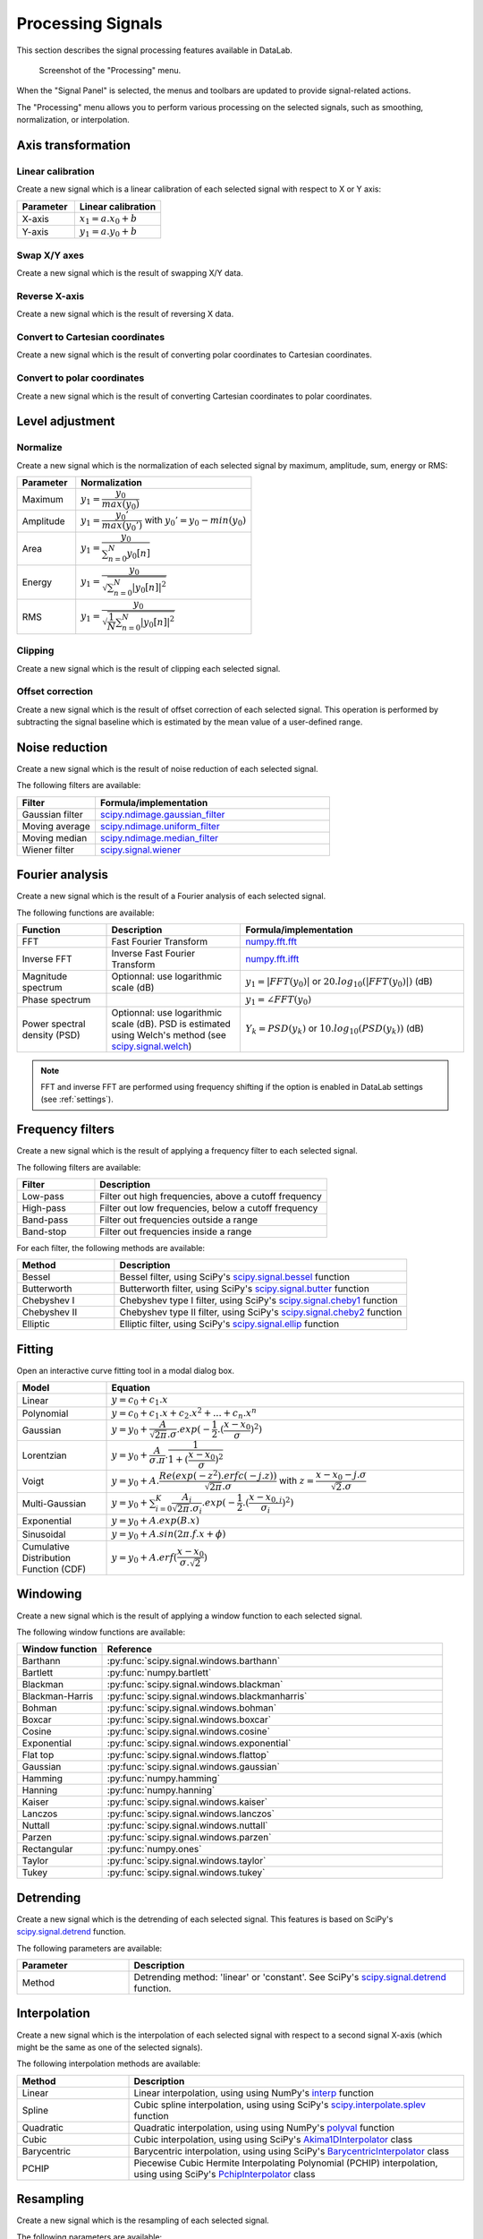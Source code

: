 .. _sig-menu-processing:

Processing Signals
==================

This section describes the signal processing features available in DataLab.

.. seealso::

    :ref:`sig-menu-operations` for more information on operations that can be performed
    on signals, or :ref:`sig-menu-analysis` for information on analysis features on
    signals.

.. figure:: /images/shots/s_processing.png

    Screenshot of the "Processing" menu.

When the "Signal Panel" is selected, the menus and toolbars are updated to
provide signal-related actions.

The "Processing" menu allows you to perform various processing on the
selected signals, such as smoothing, normalization, or interpolation.

Axis transformation
^^^^^^^^^^^^^^^^^^^

Linear calibration
~~~~~~~~~~~~~~~~~~

Create a new signal which is a linear calibration of each selected signal
with respect to X or Y axis:

.. list-table::
    :header-rows: 1
    :widths: 40, 60

    * - Parameter
      - Linear calibration
    * - X-axis
      - :math:`x_{1} = a.x_{0} + b`
    * - Y-axis
      - :math:`y_{1} = a.y_{0} + b`

Swap X/Y axes
~~~~~~~~~~~~~

Create a new signal which is the result of swapping X/Y data.

Reverse X-axis
~~~~~~~~~~~~~~

Create a new signal which is the result of reversing X data.

Convert to Cartesian coordinates
~~~~~~~~~~~~~~~~~~~~~~~~~~~~~~~~

Create a new signal which is the result of converting polar coordinates to Cartesian coordinates.

Convert to polar coordinates
~~~~~~~~~~~~~~~~~~~~~~~~~~~~

Create a new signal which is the result of converting Cartesian coordinates to polar coordinates.

Level adjustment
^^^^^^^^^^^^^^^^

Normalize
~~~~~~~~~

Create a new signal which is the normalization of each selected signal
by maximum, amplitude, sum, energy or RMS:

.. list-table::
    :header-rows: 1
    :widths: 25, 75

    * - Parameter
      - Normalization
    * - Maximum
      - :math:`y_{1}= \dfrac{y_{0}}{max(y_{0})}`
    * - Amplitude
      - :math:`y_{1}= \dfrac{y_{0}'}{max(y_{0}')}` with :math:`y_{0}'=y_{0}-min(y_{0})`
    * - Area
      - :math:`y_{1}= \dfrac{y_{0}}{\sum_{n=0}^{N}y_{0}[n]}`
    * - Energy
      - :math:`y_{1}= \dfrac{y_{0}}{\sqrt{\sum_{n=0}^{N}|y_{0}[n]|^2}}`
    * - RMS
      - :math:`y_{1}= \dfrac{y_{0}}{\sqrt{\dfrac{1}{N}\sum_{n=0}^{N}|y_{0}[n]|^2}}`

Clipping
~~~~~~~~

Create a new signal which is the result of clipping each selected signal.

Offset correction
~~~~~~~~~~~~~~~~~

Create a new signal which is the result of offset correction of each selected signal.
This operation is performed by subtracting the signal baseline which is estimated by
the mean value of a user-defined range.

Noise reduction
^^^^^^^^^^^^^^^

Create a new signal which is the result of noise reduction of each selected signal.

The following filters are available:

.. list-table::
    :header-rows: 1
    :widths: 25, 75

    * - Filter
      - Formula/implementation
    * - Gaussian filter
      - `scipy.ndimage.gaussian_filter <https://docs.scipy.org/doc/scipy/reference/generated/scipy.ndimage.gaussian_filter.html>`_
    * - Moving average
      - `scipy.ndimage.uniform_filter <https://docs.scipy.org/doc/scipy/reference/generated/scipy.ndimage.uniform_filter.html>`_
    * - Moving median
      - `scipy.ndimage.median_filter <https://docs.scipy.org/doc/scipy/reference/generated/scipy.ndimage.median_filter.html>`_
    * - Wiener filter
      - `scipy.signal.wiener <https://docs.scipy.org/doc/scipy/reference/generated/scipy.signal.wiener.html>`_

Fourier analysis
^^^^^^^^^^^^^^^^

Create a new signal which is the result of a Fourier analysis of each selected signal.

The following functions are available:

.. list-table::
    :header-rows: 1
    :widths: 20, 30, 50

    * - Function
      - Description
      - Formula/implementation
    * - FFT
      - Fast Fourier Transform
      - `numpy.fft.fft <https://docs.scipy.org/doc/numpy/reference/generated/numpy.fft.fft.html>`_
    * - Inverse FFT
      - Inverse Fast Fourier Transform
      - `numpy.fft.ifft <https://docs.scipy.org/doc/numpy/reference/generated/numpy.fft.ifft.html>`_
    * - Magnitude spectrum
      - Optionnal: use logarithmic scale (dB)
      - :math:`y_{1} = |FFT(y_{0})|` or :math:`20.log_{10}(|FFT(y_{0})|)` (dB)
    * - Phase spectrum
      -
      - :math:`y_{1} = \angle FFT(y_{0})`
    * - Power spectral density (PSD)
      - Optionnal: use logarithmic scale (dB). PSD is estimated using Welch's method
        (see `scipy.signal.welch <https://docs.scipy.org/doc/scipy/reference/generated/scipy.signal.welch.html>`_)
      - :math:`Y_{k} = PSD(y_{k})` or :math:`10.log_{10}(PSD(y_{k}))` (dB)

.. note::

    FFT and inverse FFT are performed using frequency shifting if the option is enabled
    in DataLab settings (see :ref:`settings`).

Frequency filters
^^^^^^^^^^^^^^^^^

Create a new signal which is the result of applying a frequency filter to each selected signal.

The following filters are available:

.. list-table::
    :header-rows: 1
    :widths: 25, 75

    * - Filter
      - Description
    * - |lowpass| Low-pass
      - Filter out high frequencies, above a cutoff frequency
    * - |highpass| High-pass
      - Filter out low frequencies, below a cutoff frequency
    * - |bandpass| Band-pass
      - Filter out frequencies outside a range
    * - |bandstop| Band-stop
      - Filter out frequencies inside a range

.. |lowpass| image:: ../../../cdl/data/icons/processing/lowpass.svg
    :width: 24px
    :height: 24px
    :class: dark-light no-scaled-link

.. |highpass| image:: ../../../cdl/data/icons/processing/highpass.svg
    :width: 24px
    :height: 24px
    :class: dark-light no-scaled-link

.. |bandpass| image:: ../../../cdl/data/icons/processing/bandpass.svg
    :width: 24px
    :height: 24px
    :class: dark-light no-scaled-link

.. |bandstop| image:: ../../../cdl/data/icons/processing/bandstop.svg
    :width: 24px
    :height: 24px
    :class: dark-light no-scaled-link

For each filter, the following methods are available:

.. list-table::
    :header-rows: 1
    :widths: 25, 75

    * - Method
      - Description
    * - Bessel
      - Bessel filter, using SciPy's `scipy.signal.bessel <https://docs.scipy.org/doc/scipy/reference/generated/scipy.signal.bessel.html>`_ function
    * - Butterworth
      - Butterworth filter, using SciPy's `scipy.signal.butter <https://docs.scipy.org/doc/scipy/reference/generated/scipy.signal.butter.html>`_ function
    * - Chebyshev I
      - Chebyshev type I filter, using SciPy's `scipy.signal.cheby1 <https://docs.scipy.org/doc/scipy/reference/generated/scipy.signal.cheby1.html>`_ function
    * - Chebyshev II
      - Chebyshev type II filter, using SciPy's `scipy.signal.cheby2 <https://docs.scipy.org/doc/scipy/reference/generated/scipy.signal.cheby2.html>`_ function
    * - Elliptic
      - Elliptic filter, using SciPy's `scipy.signal.ellip <https://docs.scipy.org/doc/scipy/reference/generated/scipy.signal.ellip.html>`_ function

Fitting
^^^^^^^

Open an interactive curve fitting tool in a modal dialog box.

.. list-table::
    :header-rows: 1
    :widths: 20, 80

    * - Model
      - Equation
    * - Linear
      - :math:`y = c_{0}+c_{1}.x`
    * - Polynomial
      - :math:`y = c_{0}+c_{1}.x+c_{2}.x^2+...+c_{n}.x^n`
    * - Gaussian
      - :math:`y = y_{0}+\dfrac{A}{\sqrt{2\pi}.\sigma}.exp(-\dfrac{1}{2}.(\dfrac{x-x_{0}}{\sigma})^2)`
    * - Lorentzian
      - :math:`y = y_{0}+\dfrac{A}{\sigma.\pi}.\dfrac{1}{1+(\dfrac{x-x_{0}}{\sigma})^2}`
    * - Voigt
      - :math:`y = y_{0}+A.\dfrac{Re(exp(-z^2).erfc(-j.z))}{\sqrt{2\pi}.\sigma}` with :math:`z = \dfrac{x-x_{0}-j.\sigma}{\sqrt{2}.\sigma}`
    * - Multi-Gaussian
      - :math:`y = y_{0}+\sum_{i=0}^{K}\dfrac{A_{i}}{\sqrt{2\pi}.\sigma_{i}}.exp(-\dfrac{1}{2}.(\dfrac{x-x_{0,i}}{\sigma_{i}})^2)`
    * - Exponential
      - :math:`y = y_{0}+A.exp(B.x)`
    * - Sinusoidal
      - :math:`y = y_{0}+A.sin(2\pi.f.x+\phi)`
    * - Cumulative Distribution Function (CDF)
      - :math:`y = y_{0}+A.erf(\dfrac{x-x_{0}}{\sigma.\sqrt{2}})`

Windowing
^^^^^^^^^

Create a new signal which is the result of applying a window function to each selected signal.

The following window functions are available:

.. list-table::
    :header-rows: 1
    :widths: 20, 80

    * - Window function
      - Reference
    * - Barthann
      - :py:func:`scipy.signal.windows.barthann`
    * - Bartlett
      - :py:func:`numpy.bartlett`
    * - Blackman
      - :py:func:`scipy.signal.windows.blackman`
    * - Blackman-Harris
      - :py:func:`scipy.signal.windows.blackmanharris`
    * - Bohman
      - :py:func:`scipy.signal.windows.bohman`
    * - Boxcar
      - :py:func:`scipy.signal.windows.boxcar`
    * - Cosine
      - :py:func:`scipy.signal.windows.cosine`
    * - Exponential
      - :py:func:`scipy.signal.windows.exponential`
    * - Flat top
      - :py:func:`scipy.signal.windows.flattop`
    * - Gaussian
      - :py:func:`scipy.signal.windows.gaussian`
    * - Hamming
      - :py:func:`numpy.hamming`
    * - Hanning
      - :py:func:`numpy.hanning`
    * - Kaiser
      - :py:func:`scipy.signal.windows.kaiser`
    * - Lanczos
      - :py:func:`scipy.signal.windows.lanczos`
    * - Nuttall
      - :py:func:`scipy.signal.windows.nuttall`
    * - Parzen
      - :py:func:`scipy.signal.windows.parzen`
    * - Rectangular
      - :py:func:`numpy.ones`
    * - Taylor
      - :py:func:`scipy.signal.windows.taylor`
    * - Tukey
      - :py:func:`scipy.signal.windows.tukey`

Detrending
^^^^^^^^^^

Create a new signal which is the detrending of each selected signal.
This features is based on SciPy's `scipy.signal.detrend <https://docs.scipy.org/doc/scipy/reference/generated/scipy.signal.detrend.html>`_ function.

The following parameters are available:

.. list-table::
    :header-rows: 1
    :widths: 25, 75

    * - Parameter
      - Description
    * - Method
      - Detrending method: 'linear' or 'constant'. See SciPy's `scipy.signal.detrend <https://docs.scipy.org/doc/scipy/reference/generated/scipy.signal.detrend.html>`_ function.

Interpolation
^^^^^^^^^^^^^

Create a new signal which is the interpolation of each selected signal
with respect to a second signal X-axis (which might be the same as one of
the selected signals).

The following interpolation methods are available:

.. list-table::
    :header-rows: 1
    :widths: 25, 75

    * - Method
      - Description
    * - Linear
      - Linear interpolation, using using NumPy's `interp <https://docs.scipy.org/doc/numpy/reference/generated/numpy.interp.html>`_ function
    * - Spline
      - Cubic spline interpolation, using using SciPy's `scipy.interpolate.splev <https://docs.scipy.org/doc/scipy/reference/generated/scipy.interpolate.splev.html>`_ function
    * - Quadratic
      - Quadratic interpolation, using using NumPy's `polyval <https://docs.scipy.org/doc/numpy/reference/generated/numpy.polyval.html>`_ function
    * - Cubic
      - Cubic interpolation, using using SciPy's `Akima1DInterpolator <https://docs.scipy.org/doc/scipy/reference/generated/scipy.interpolate.Akima1DInterpolator.html>`_ class
    * - Barycentric
      - Barycentric interpolation, using using SciPy's `BarycentricInterpolator <https://docs.scipy.org/doc/scipy/reference/generated/scipy.interpolate.BarycentricInterpolator.html>`_ class
    * - PCHIP
      - Piecewise Cubic Hermite Interpolating Polynomial (PCHIP) interpolation, using using SciPy's `PchipInterpolator <https://docs.scipy.org/doc/scipy/reference/generated/scipy.interpolate.PchipInterpolator.html>`_ class

Resampling
^^^^^^^^^^

Create a new signal which is the resampling of each selected signal.

The following parameters are available:

.. list-table::
    :header-rows: 1
    :widths: 25, 75

    * - Parameter
      - Description
    * - Method
      - Interpolation method (see previous section)
    * - Fill value
      - Interpolation fill value (see previous section)
    * - Xmin
      - Minimum X value
    * - Xmax
      - Maximum X value
    * - Mode
      - Resampling mode: step size or number of points
    * - Step size
      - Resampling step size
    * - Number of points
      - Resampling number of points

Stability analysis
^^^^^^^^^^^^^^^^^^

Create a new signal which is the result of a stability analysis of each selected signal.

The following stability analysis methods are available:

.. list-table::
    :header-rows: 1
    :widths: 25, 75

    * - Function
      - Description
    * - Allan variance
      - Measure of the stability of a signal: defined as the variance of the difference between two successive measurements as a function of the time interval between them.
    * - Allan deviation
      - Square root of the Allan variance.
    * - Overlapping Allan deviation
      - A more robust version of the Allan variance that overlaps successive segments to improve statistical confidence.
    * - Modified Allan variance
      - A variation of the Allan variance that accounts for phase noise by introducing a filtering operation.
    * - Hadamard variance
      - An alternative to Allan variance, more robust to linear frequency drift in the signal
    * - Total variance
      - Extends the Allan variance concept to cover all possible averaging intervals.
    * - Time deviation
      - Derived from Allan deviation, quantifies stability in terms of time rather than frequency.

.. note::

    The "All stability features" option allows to compute all stability analysis methods at once.


ROI extraction
^^^^^^^^^^^^^^

Create a new signal from a user-defined Region of Interest (ROI).

.. figure:: /images/shots/s_roi_dialog.png

    ROI extraction dialog: the ROI is defined by moving the position
    and adjusting the width of an horizontal range.
